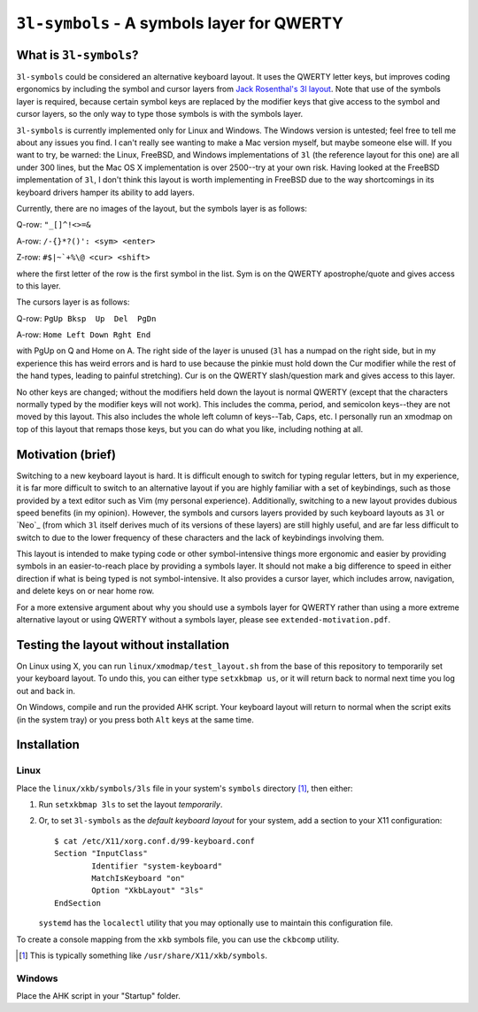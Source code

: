 ``3l-symbols`` - A symbols layer for QWERTY
===========================================

What is ``3l-symbols``?
-------------------

``3l-symbols`` could be considered an alternative keyboard layout. It uses the QWERTY letter keys,
but improves coding ergonomics by including
the symbol and cursor layers from `Jack Rosenthal's 3l layout`_. Note that 
use of the symbols layer is required, because certain symbol keys are replaced by
the modifier keys that give access to the symbol and cursor layers, so the only way to type
those symbols is with the symbols layer.

.. _`Jack Rosenthal's 3l layout`: https://github.com/jackrosenthal/threelayout

``3l-symbols`` is currently implemented only for Linux and Windows. The Windows version is untested;
feel free to tell me about any issues you find.
I can't really see wanting to make a Mac version myself, but maybe someone else will.
If you want to try, be warned: the Linux, FreeBSD, and Windows implementations of
``3l`` (the reference layout for this one)
are all under 300 lines, but the Mac OS X implementation is over 2500--try at your own risk.
Having looked at the FreeBSD implementation of ``3l``, I don't think this layout is
worth implementing in FreeBSD due to the way shortcomings in its keyboard drivers hamper its
ability to add layers.

Currently, there are no images of the layout, but the symbols layer is as follows:

Q-row: ``"_[]^!<>=&``

A-row: ``/-{}*?()': <sym> <enter>``

Z-row: ``#$|~`+%\@ <cur> <shift>``

where the first letter of the row is the first symbol in the list. Sym is on the QWERTY 
apostrophe/quote and gives access to this layer.

The cursors layer is as follows:

Q-row: ``PgUp Bksp  Up  Del  PgDn``

A-row: ``Home Left Down Rght End``

with PgUp on Q and Home on A. The right side of the layer is unused (``3l`` has a
numpad on the right side, but in my experience this has weird errors and is hard
to use because the pinkie must hold down the Cur modifier while the rest of the
hand types, leading to painful stretching). Cur is on the QWERTY slash/question
mark and gives access to this layer.

No other keys are changed; without the modifiers held down the layout is normal QWERTY 
(except that the characters normally typed by the modifier keys will not work).
This includes the comma, period, and semicolon keys--they are not moved by this layout.
This also includes the whole left column of keys--Tab, Caps, etc. I personally run an 
xmodmap on top of this layout that remaps those keys, but you can do what you like, including
nothing at all.

Motivation (brief)
------------------

Switching to a new keyboard layout is hard. It is difficult enough to switch for
typing regular letters, but in my experience, it is far more difficult to switch to 
an alternative layout if you are highly familiar with a set of keybindings, such as
those provided by a text editor such as Vim (my personal experience). Additionally,
switching to a new layout provides dubious speed benefits (in my opinion). However, 
the symbols and cursors layers provided by such keyboard layouts as ``3l`` or `Neo`_
(from which ``3l`` itself derives much of its versions of these layers) are still highly useful,
and are far less difficult to switch to due to the lower frequency of these characters
and the lack of keybindings involving them.

.. _ `Neo`: http://neo-layout.org/index_en.html

This layout is intended to make typing code or other symbol-intensive things more ergonomic and 
easier by providing symbols in an easier-to-reach place by providing a symbols layer. It should
not make a big difference to speed in either direction if what is being typed is not
symbol-intensive. It also provides a cursor layer, which includes arrow, navigation, and delete
keys on or near home row.

For a more extensive argument about why you should use a symbols layer for QWERTY rather than 
using a more extreme alternative layout or using QWERTY without a symbols layer, please see 
``extended-motivation.pdf``.

Testing the layout without installation
---------------------------------------

On Linux using X, you can run ``linux/xmodmap/test_layout.sh`` from the base of
this repository to temporarily set your keyboard layout. To undo this, you can
either type ``setxkbmap us``, or it will return back to normal next time you log out and back
in.

On Windows, compile and run the provided AHK script. Your keyboard layout will
return to normal when the script exits (in the system tray) or you press both ``Alt``
keys at the same time.

Installation
------------

Linux
~~~~~

Place the ``linux/xkb/symbols/3ls`` file in your system's ``symbols`` directory
[1]_, then either:

1. Run ``setxkbmap 3ls`` to set the layout *temporarily*.
2. Or, to set ``3l-symbols`` as the *default keyboard layout* for your system, add a
   section to your X11 configuration::

       $ cat /etc/X11/xorg.conf.d/99-keyboard.conf
       Section "InputClass"
               Identifier "system-keyboard"
               MatchIsKeyboard "on"
               Option "XkbLayout" "3ls"
       EndSection

   ``systemd`` has the ``localectl`` utility that you may optionally use to
   maintain this configuration file.

To create a console mapping from the ``xkb`` symbols file, you can use the
``ckbcomp`` utility.

.. [1] This is typically something like ``/usr/share/X11/xkb/symbols``.

Windows
~~~~~~~

Place the AHK script in your "Startup" folder.

